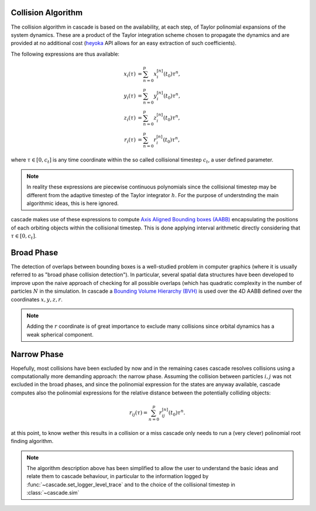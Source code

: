 .. _collision_algorithm:

Collision Algorithm
=========================

The collision algorithm in cascade is based on the availability, at each step, of Taylor polinomial expansions
of the system dynamics. These are a product of the Taylor integration scheme chosen to propagate the dynamics
and are provided at no additional cost (`heyoka <https://bluescarni.github.io/heyoka/>`__ API
allows for an easy extraction of such coefficients).

The following expressions are thus available:

.. math::
   
  \begin{align}
    x_i\left( \tau \right) & = \sum_{n=0}^p x_i^{\left[ n \right]}\left( t_0 \right)\tau^n,\\
    y_i\left( \tau \right) & = \sum_{n=0}^p y_i^{\left[ n \right]}\left( t_0 \right)\tau^n,\\
    z_i\left( \tau \right) & = \sum_{n=0}^p z_i^{\left[ n \right]}\left( t_0 \right)\tau^n,\\
    r_i\left( \tau \right) & = \sum_{n=0}^p r_i^{\left[ n \right]}\left( t_0 \right)\tau^n,
  \end{align}

where :math:`\tau \in \left[0, c_t\right]` is any time coordinate within the so called collisional
timestep :math:`c_t`, a user defined parameter. 

.. note::
  In reality these expressions are piecewise 
  continuous polynomials since the collisional timestep may be different from the adaptive
  timestep of the Taylor integrator :math:`h`. For the purpose of understnding the main algorithmic
  ideas, this is here ignored.

cascade makes use of these expressions to compute `Axis Aligned Bounding boxes (AABB) <https://en.wikipedia.org/wiki/Bounding_volume>`__ encapsulating
the positions of each orbiting objects within the collisional timestep. 
This is done applying interval arithmetic directly  considering that :math:`\tau \in \left[0, c_t\right]`.

Broad Phase 
================================
The detection of overlaps between bounding boxes is a well-studied problem in computer graphics 
(where it is usually referred to as "broad phase collision detection").
In particular, several spatial data structures have been developed to improve upon the naive approach of checking 
for all possible overlaps (which has quadratic complexity in the number of particles :math:`N` in the simulation.
In cascade a `Bounding Volume Hierarchy (BVH) <https://en.wikipedia.org/wiki/Bounding_volume_hierarchy>`__ is used over the
4D AABB defined over the coordinates  :math:`x,y,z,r`.

.. note::
  Adding the :math:`r` coordinate is of great importance to exclude many collisions since orbital
  dynamics has a weak spherical component.

Narrow Phase 
=================================
Hopefully, most collisions have been excluded by now and in the remaining cases cascade resolves collisions 
using a computationally more demanding approach: the narrow phase. Assuming the collision between particles :math:`i, j` 
was not excluded in the broad phases, and since the polinomial expression for the states are anyway available, 
cascade computes also the polinomial expressions for the relative distance between the potentially colliding objects:

.. math::

  r_{ij}\left( \tau \right) = \sum_{n=0}^p r_{ij}^{\left[ n \right]}\left( t_0 \right)\tau^n.

at this point, to know wether this results in a collision or a miss cascade only needs to run a (very clever) polinomial
root finding algorithm.

.. note::
  The algorithm description above has been simplified to allow the user to understand the basic ideas and relate them 
  to cascade behaviour, in particular to the information logged by :func:`~cascade.set_logger_level_trace` 
  and to the choice of the collisional timestep in :class:`~cascade.sim`
